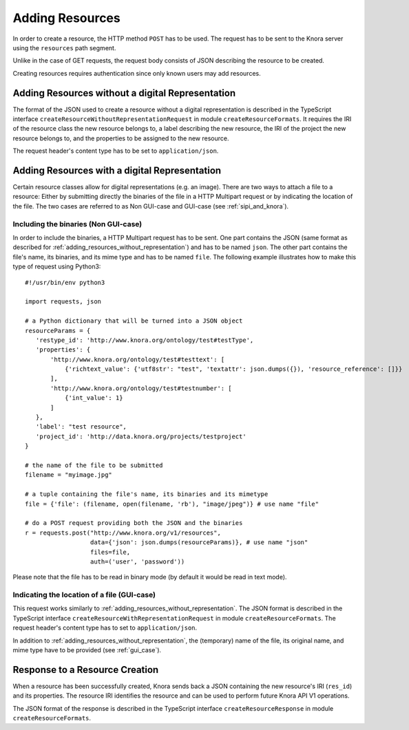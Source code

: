 .. Copyright © 2015 Lukas Rosenthaler, Benjamin Geer, Ivan Subotic,
   Tobias Schweizer, André Kilchenmann, and André Fatton.

   This file is part of Knora.

   Knora is free software: you can redistribute it and/or modify
   it under the terms of the GNU Affero General Public License as published
   by the Free Software Foundation, either version 3 of the License, or
   (at your option) any later version.

   Knora is distributed in the hope that it will be useful,
   but WITHOUT ANY WARRANTY; without even the implied warranty of
   MERCHANTABILITY or FITNESS FOR A PARTICULAR PURPOSE.  See the
   GNU Affero General Public License for more details.

   You should have received a copy of the GNU Affero General Public
   License along with Knora.  If not, see <http://www.gnu.org/licenses/>.

.. _adding-resources:

Adding Resources
================

In order to create a resource, the HTTP method ``POST`` has to be used.
The request has to be sent to the Knora server using the ``resources`` path segment.

Unlike in the case of GET requests, the request body consists of JSON describing the resource to be created.

Creating resources requires authentication since only known users may add resources.

.. _adding_resources_without_representation:

*************************************************
Adding Resources without a digital Representation
*************************************************

The format of the JSON used to create a resource without a digital representation is described
in the TypeScript interface ``createResourceWithoutRepresentationRequest`` in module ``createResourceFormats``.
It requires the IRI of the resource class the new resource belongs to, a label describing the new resource,
the IRI of the project the new resource belongs to, and the properties to be assigned to the new resource.

The request header's content type has to be set to ``application/json``.


**********************************************
Adding Resources with a digital Representation
**********************************************

Certain resource classes allow for digital representations (e.g. an image). There are two ways to attach a file to a resource:
Either by submitting directly the binaries of the file in a HTTP Multipart request or by indicating the location of the file.
The two cases are referred to as Non GUI-case and GUI-case (see :ref:`sipi_and_knora`).

-------------------------------------
Including the binaries (Non GUI-case)
-------------------------------------

In order to include the binaries, a HTTP Multipart request has to be sent. One part contains the JSON (same format as described for :ref:`adding_resources_without_representation`) and has to be named ``json``.
The other part contains the file's name, its binaries, and its mime type and has to be named ``file``. The following example illustrates how to make this type of request using Python3:

::

    #!/usr/bin/env python3

    import requests, json

    # a Python dictionary that will be turned into a JSON object
    resourceParams = {
       'restype_id': 'http://www.knora.org/ontology/test#testType',
       'properties': {
           'http://www.knora.org/ontology/test#testtext': [
               {'richtext_value': {'utf8str': "test", 'textattr': json.dumps({}), 'resource_reference': []}}
           ],
           'http://www.knora.org/ontology/test#testnumber': [
               {'int_value': 1}
           ]
       },
       'label': "test resource",
       'project_id': 'http://data.knora.org/projects/testproject'
    }

    # the name of the file to be submitted
    filename = "myimage.jpg"

    # a tuple containing the file's name, its binaries and its mimetype
    file = {'file': (filename, open(filename, 'rb'), "image/jpeg")} # use name "file"

    # do a POST request providing both the JSON and the binaries
    r = requests.post("http://www.knora.org/v1/resources",
                      data={'json': json.dumps(resourceParams)}, # use name "json"
                      files=file,
                      auth=('user', 'password'))


Please note that the file has to be read in binary mode (by default it would be read in text mode).

--------------------------------------------
Indicating the location of a file (GUI-case)
--------------------------------------------

This request works similarly to :ref:`adding_resources_without_representation`. The JSON format is described in
the TypeScript interface ``createResourceWithRepresentationRequest`` in module ``createResourceFormats``.
The request header's content type has to set to ``application/json``.

In addition to :ref:`adding_resources_without_representation`, the (temporary) name of the file, its original name, and mime type have to be provided (see :ref:`gui_case`).

*******************************
Response to a Resource Creation
*******************************

When a resource has been successfully created, Knora sends back a JSON containing the new resource's IRI (``res_id``) and its properties.
The resource IRI identifies the resource and can be used to perform future Knora API V1 operations.

The JSON format of the response is described in the TypeScript interface ``createResourceResponse`` in module ``createResourceFormats``.